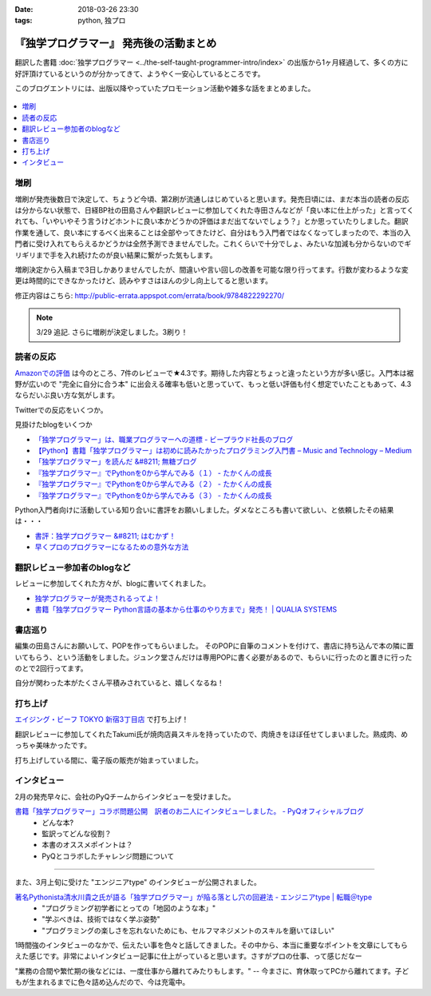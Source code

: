 :date: 2018-03-26 23:30
:tags: python, 独プロ

========================================
『独学プログラマー』 発売後の活動まとめ
========================================

翻訳した書籍 :doc:`独学プログラマー <../the-self-taught-programmer-intro/index>` の出版から1ヶ月経過して、多くの方に好評頂けているというのが分かってきて、ようやく一安心しているところです。

このブログエントリには、出版以降やっていたプロモーション活動や雑多な話をまとめました。

.. figure:: the-self-taught-programmer-2suri.*
   :width: 80%

.. contents::
   :local:

増刷
======

増刷が発売後数日で決定して、ちょうど今頃、第2刷が流通しはじめていると思います。発売日頃には、まだ本当の読者の反応は分からない状態で、日経BP社の田島さんや翻訳レビューに参加してくれた寺田さんなどが「良い本に仕上がった」と言ってくれても、「いやいやそう言うけどホントに良い本かどうかの評価はまだ出てないでしょう？」とか思っていたりしました。翻訳作業を通して、良い本にするべく出来ることは全部やってきたけど、自分はもう入門者ではなくなってしまったので、本当の入門者に受け入れてもらえるかどうかは全然予測できませんでした。これくらいで十分でしょ、みたいな加減も分からないのでギリギリまで手を入れ続けたのが良い結果に繋がった気もします。


.. raw:: html

   <blockquote class="twitter-tweet" data-lang="ja"><p lang="ja" dir="ltr">『独学プログラマー』 重版決定！！！書店に並び始めてから5日目で増刷が決定しました。やったー。これからプログラマーになりたい多くの人に読んでもらえればと思います <a href="https://t.co/eDA3652JUx">https://t.co/eDA3652JUx</a> <a href="https://twitter.com/hashtag/%E7%8B%AC%E3%83%97%E3%83%AD?src=hash&amp;ref_src=twsrc%5Etfw">#独プロ</a> <a href="https://twitter.com/hashtag/%E7%8B%AC%E5%AD%A6%E3%83%97%E3%83%AD%E3%82%B0%E3%83%A9%E3%83%9E%E3%83%BC?src=hash&amp;ref_src=twsrc%5Etfw">#独学プログラマー</a> <a href="https://t.co/EIb4DAQIFu">pic.twitter.com/EIb4DAQIFu</a></p>&mdash; Takayuki Shimizukawa (@shimizukawa) <a href="https://twitter.com/shimizukawa/status/968832118187962368?ref_src=twsrc%5Etfw">2018年2月28日</a></blockquote>
   <script async src="https://platform.twitter.com/widgets.js" charset="utf-8"></script>

増刷決定から入稿まで3日しかありませんでしたが、間違いや言い回しの改善を可能な限り行ってます。行数が変わるような変更は時間的にできなかったけど、読みやすさはほんの少し向上してると思います。

修正内容はこちら: http://public-errata.appspot.com/errata/book/9784822292270/

.. note:: 3/29 追記. さらに増刷が決定しました。3刷り！


読者の反応
===========

.. 一番低い評価が「英語版を読んだけどそれほどの内容ではない」というものでした。日本語版を是非読んで欲しいと思いつつ、翻訳版が原著を超えて良い内容にできるか、というのは難しい問題ですね。

`Amazonでの評価`_ は今のところ、7件のレビューで★4.3です。期待した内容とちょっと違ったという方が多い感じ。入門本は裾野が広いので "完全に自分に合う本" に出会える確率も低いと思っていて、もっと低い評価も付く想定でいたこともあって、4.3ならだいぶ良い方な気がします。

.. _Amazonでの評価: http://amzn.to/2BUSS3e

Twitterでの反応をいくつか。

.. raw:: html

   <blockquote class="twitter-tweet" data-lang="ja"><p lang="ja" dir="ltr">『独学プログラマー』を読んで「号泣」いただき、大変ありがとうございます。補章には、訳者のPythonに対する思いが込められていると思います。 <a href="https://t.co/nOHtyWdZ7L">https://t.co/nOHtyWdZ7L</a></p>&mdash; 日経ソフトウエア (@nikkei_software) <a href="https://twitter.com/nikkei_software/status/967960518735491072?ref_src=twsrc%5Etfw">2018年2月26日</a></blockquote>
   <script async src="https://platform.twitter.com/widgets.js" charset="utf-8"></script>

   <blockquote class="twitter-tweet" data-lang="ja"><p lang="ja" dir="ltr">秋葉原のゆうりんどうで独学プログラマー買いました。今日は4章の途中まで読んだ、するする読める…「わかっているひと（訳者）の頭フィルター」を通して出てきた文章はわかりやすいなあ… <a href="https://twitter.com/hashtag/%E7%8B%AC%E3%83%97%E3%83%AD?src=hash&amp;ref_src=twsrc%5Etfw">#独プロ</a></p>&mdash; 32imuf (@32imuf) <a href="https://twitter.com/32imuf/status/968516921183252480?ref_src=twsrc%5Etfw">2018年2月27日</a></blockquote>
   <script async src="https://platform.twitter.com/widgets.js" charset="utf-8"></script>

   <blockquote class="twitter-tweet" data-lang="ja"><p lang="ja" dir="ltr">とりあえず、4時間程度かけてざっと完読。これ、実況中継シリーズ(まだあるのかな？)的に手を動かせられる構成だけど、本当に何も分かってない人がどの程度読めるのか試してみて欲しいなw<br><br>独学プログラマー Python言語の基本から仕事のやり方まで 日経BP社 <a href="https://t.co/Tf6ewv8hZ3">https://t.co/Tf6ewv8hZ3</a></p>&mdash; りぼ (@rebornsite) <a href="https://twitter.com/rebornsite/status/968742363710611457?ref_src=twsrc%5Etfw">2018年2月28日</a></blockquote>
   <script async src="https://platform.twitter.com/widgets.js" charset="utf-8"></script>

   <blockquote class="twitter-tweet" data-lang="ja"><p lang="ja" dir="ltr">正直、独学プログラマーとか読んでる暇があるならプロダクト作りながら学べよとしか思わない。</p>&mdash; tdual@情報幾何女子 (@tdualdir) <a href="https://twitter.com/tdualdir/status/971187769736290305?ref_src=twsrc%5Etfw">2018年3月7日</a></blockquote>
   <script async src="https://platform.twitter.com/widgets.js" charset="utf-8"></script>

   <blockquote class="twitter-tweet" data-lang="ja"><p lang="ja" dir="ltr">昨日買った本、独学プログラマーと言うのですが、さらっと全体漁った感じ物凄く良さみが深い。Python 基礎からアルゴリズムその他までおせえてくれるのほんとにありがたい…。</p>&mdash; ぺんた@東京農業大に行く (@Pentab_seijin) <a href="https://twitter.com/Pentab_seijin/status/972115498824482816?ref_src=twsrc%5Etfw">2018年3月9日</a></blockquote>
   <script async src="https://platform.twitter.com/widgets.js" charset="utf-8"></script>

   <blockquote class="twitter-tweet" data-lang="ja"><p lang="ja" dir="ltr">独学プログラマー今日、コンビニで回収して速読でまず読んでみた。読みやすくて、内容がわかりやすい。ちょっとやってみようかなと思えてくるのが不思議。本のサイズもビジネス書程度で電車の中でも読めそう。本屋においてあるようなプログラミングの入門書とはちょっとテイストが違う本でした。 <a href="https://t.co/S3K80Y6w0M">https://t.co/S3K80Y6w0M</a></p>&mdash; ysk (@yskMg30) <a href="https://twitter.com/yskMg30/status/973931794599788549?ref_src=twsrc%5Etfw">2018年3月14日</a></blockquote>
   <script async src="https://platform.twitter.com/widgets.js" charset="utf-8"></script>

   <blockquote class="twitter-tweet" data-lang="ja"><p lang="ja" dir="ltr">またしてもPythonの本です。<br><br>そもそもプログラムとは何なのか？というレベルから、初心者向けに非常に丁寧に説明してくれている優れた本です。また最後の方に、この前ツイートした本も紹介されてます！<br><br>プログラム独学プログラマー Python言語の基本から仕事のやり方まで <a href="https://t.co/LMFm4hodb0">https://t.co/LMFm4hodb0</a> <a href="https://t.co/gPbUtJXd7O">pic.twitter.com/gPbUtJXd7O</a></p>&mdash; ころんぼ (@fritoris) <a href="https://twitter.com/fritoris/status/974665518987661312?ref_src=twsrc%5Etfw">2018年3月16日</a></blockquote>
   <script async src="https://platform.twitter.com/widgets.js" charset="utf-8"></script>

   <blockquote class="twitter-tweet" data-lang="ja"><p lang="ja" dir="ltr">『独学プログラマー』読んでるけどかなりいい、文系出身プログラマーでコードなんとなく書けるけど背景わかんねえわみたいな人、読むと嬉しい気分になると思う</p>&mdash; 右肩ゲロまみれ (@subwaypkpk) <a href="https://twitter.com/subwaypkpk/status/975205309894475776?ref_src=twsrc%5Etfw">2018年3月18日</a></blockquote>
   <script async src="https://platform.twitter.com/widgets.js" charset="utf-8"></script>


   <blockquote class="twitter-tweet" data-lang="ja"><p lang="ja" dir="ltr">みんなのpythonとかその他何冊かの本でクラスを勉強していたけど、一番わかりやすかったのは<br>独学プログラマー<br>だと思った</p>&mdash; ありま　かいと (@kaeruarc) <a href="https://twitter.com/kaeruarc/status/976382613144219649?ref_src=twsrc%5Etfw">2018年3月21日</a></blockquote>
   <script async src="https://platform.twitter.com/widgets.js" charset="utf-8"></script>

   <blockquote class="twitter-tweet" data-lang="ja"><p lang="ja" dir="ltr">独学プログラマー読み終わったから感想書いた。<a href="https://t.co/a6tJaftdI6">https://t.co/a6tJaftdI6</a></p>&mdash; 無糖 (@nsnonsugar) <a href="https://twitter.com/nsnonsugar/status/976703691930480640?ref_src=twsrc%5Etfw">2018年3月22日</a></blockquote>
   <script async src="https://platform.twitter.com/widgets.js" charset="utf-8"></script>


見掛けたblogをいくつか

- `「独学プログラマー」は、職業プログラマーへの道標 - ビープラウド社長のブログ <http://shacho.beproud.jp/entry/self-taught-programmer>`_

- `【Python】書籍「独学プログラマー」は初めに読みたかったプログラミング入門書 – Music and Technology – Medium <https://medium.com/music-and-technology/python-%E6%9B%B8%E7%B1%8D-%E7%8B%AC%E5%AD%A6%E3%83%97%E3%83%AD%E3%82%B0%E3%83%A9%E3%83%9E%E3%83%BC-%E3%81%AF%E5%88%9D%E3%82%81%E3%81%AB%E8%AA%AD%E3%81%BF%E3%81%9F%E3%81%8B%E3%81%A3%E3%81%9F%E3%83%97%E3%83%AD%E3%82%B0%E3%83%A9%E3%83%9F%E3%83%B3%E3%82%B0%E5%85%A5%E9%96%80%E6%9B%B8-fdbca1672796>`_

- `「独学プログラマー」を読んだ &#8211; 無糖ブログ <http://bkmts.xsrv.jp/book/>`_

- `『独学プログラマー』でPythonを0から学んでみる（１） - たかくんの成長 <http://karia68.hatenablog.com/entry/2018/03/24/181541>`_
- `『独学プログラマー』でPythonを0から学んでみる（２） - たかくんの成長 <http://karia68.hatenablog.com/entry/2018/03/25/151439>`_
- `『独学プログラマー』でPythonを0から学んでみる（３） - たかくんの成長 <http://karia68.hatenablog.com/entry/2018/03/26/173820>`_


Python入門者向けに活動している知り合いに書評をお願いしました。ダメなところも書いて欲しい、と依頼したその結果は・・・

- `書評：独学プログラマー &#8211; はむかず！ <http://hamukazu.com/2018/03/02/self-taught-programmer/>`_

- `早くプロのプログラマーになるための意外な方法 <https://t.co/ZYqXDFnw1P>`_


翻訳レビュー参加者のblogなど
=============================

レビューに参加してくれた方々が、blogに書いてくれました。

- `独学プログラマーが発売されるってよ！ <http://kamekokamekame.net/book/2018/02/17/article.html>`_
- `書籍「独学プログラマー Python言語の基本から仕事のやり方まで」発売！ | QUALIA SYSTEMS <https://staff.qualias.jp/news/python_book_review/>`_


書店巡り
========

編集の田島さんにお願いして、POPを作ってもらいました。
そのPOPに自筆のコメントを付けて、書店に持ち込んで本の隣に置いてもらう、という活動をしました。ジュンク堂さんだけは専用POPに書く必要があるので、もらいに行ったのと置きに行ったのとで2回行ってます。

自分が関わった本がたくさん平積みされていると、嬉しくなるね！

.. raw:: html

   <blockquote class="twitter-tweet" data-lang="ja"><p lang="ja" dir="ltr">『独学プログラマー』POP置かせてもらった！よろしくお願いしますー <a href="https://twitter.com/hashtag/%E7%8B%AC%E3%83%97%E3%83%AD?src=hash&amp;ref_src=twsrc%5Etfw">#独プロ</a> (@ 三省堂書店 神保町本店 - <a href="https://twitter.com/honten_sanseido?ref_src=twsrc%5Etfw">@honten_sanseido</a> in 千代田区, 東京都) <a href="https://t.co/AdSCYcRP1N">https://t.co/AdSCYcRP1N</a> <a href="https://t.co/V8qCW1UQdT">pic.twitter.com/V8qCW1UQdT</a></p>&mdash; Takayuki Shimizukawa (@shimizukawa) <a href="https://twitter.com/shimizukawa/status/971972228983111680?ref_src=twsrc%5Etfw">2018年3月9日</a></blockquote>
   <script async src="https://platform.twitter.com/widgets.js" charset="utf-8"></script>

   <blockquote class="twitter-tweet" data-lang="ja"><p lang="ja" dir="ltr">駅構内の本屋にも『独学プログラマー』置いてた！ <a href="https://twitter.com/hashtag/%E7%8B%AC%E3%83%97%E3%83%AD?src=hash&amp;ref_src=twsrc%5Etfw">#独プロ</a> (@ book express in 台東区, 東京都) <a href="https://t.co/WG867plk4p">https://t.co/WG867plk4p</a> <a href="https://t.co/vZiIHwhRC4">pic.twitter.com/vZiIHwhRC4</a></p>&mdash; Takayuki Shimizukawa (@shimizukawa) <a href="https://twitter.com/shimizukawa/status/971984694421045251?ref_src=twsrc%5Etfw">2018年3月9日</a></blockquote>
   <script async src="https://platform.twitter.com/widgets.js" charset="utf-8"></script>

   <blockquote class="twitter-tweet" data-lang="ja"><p lang="ja" dir="ltr">『独学プログラマー』ダブルだ！POPは預けたので後で置いてもらえる（と思う） <a href="https://twitter.com/hashtag/%E7%8B%AC%E3%83%97%E3%83%AD?src=hash&amp;ref_src=twsrc%5Etfw">#独プロ</a> (@ 明正堂書店 - <a href="https://twitter.com/K92style?ref_src=twsrc%5Etfw">@k92style</a> in 台東区, 東京都) <a href="https://t.co/hX9ByiwVDP">https://t.co/hX9ByiwVDP</a> <a href="https://t.co/3GEmfgzUB3">pic.twitter.com/3GEmfgzUB3</a></p>&mdash; Takayuki Shimizukawa (@shimizukawa) <a href="https://twitter.com/shimizukawa/status/971989092694028288?ref_src=twsrc%5Etfw">2018年3月9日</a></blockquote>
   <script async src="https://platform.twitter.com/widgets.js" charset="utf-8"></script>

   <blockquote class="twitter-tweet" data-lang="ja"><p lang="ja" dir="ltr">『独学プログラマー』1冊、『エキスパートPythonプログラミング 改訂2版』2冊、あったー (@ 有隣堂 - <a href="https://twitter.com/yurindo_akb?ref_src=twsrc%5Etfw">@yurindo_akb</a> in 千代田区, 東京都) <a href="https://t.co/ab9jPPShGe">https://t.co/ab9jPPShGe</a></p>&mdash; Takayuki Shimizukawa (@shimizukawa) <a href="https://twitter.com/shimizukawa/status/971996535872397313?ref_src=twsrc%5Etfw">2018年3月9日</a></blockquote>
   <script async src="https://platform.twitter.com/widgets.js" charset="utf-8"></script>

   <blockquote class="twitter-tweet" data-lang="ja"><p lang="ja" dir="ltr">『独学プログラマー』『エキスパートPythonプログラミング 改訂2版』両方平置き！ <a href="https://twitter.com/hashtag/%E7%8B%AC%E3%83%97%E3%83%AD?src=hash&amp;ref_src=twsrc%5Etfw">#独プロ</a> <a href="https://twitter.com/hashtag/expertpython?src=hash&amp;ref_src=twsrc%5Etfw">#expertpython</a> (@ 書泉ブックタワー - <a href="https://twitter.com/shosen_bt?ref_src=twsrc%5Etfw">@shosen_bt</a> in 千代田区, 東京都) <a href="https://t.co/zwtcWpD1ss">https://t.co/zwtcWpD1ss</a> <a href="https://t.co/RrRbXxUHpl">pic.twitter.com/RrRbXxUHpl</a></p>&mdash; Takayuki Shimizukawa (@shimizukawa) <a href="https://twitter.com/shimizukawa/status/971999692765609984?ref_src=twsrc%5Etfw">2018年3月9日</a></blockquote>
   <script async src="https://platform.twitter.com/widgets.js" charset="utf-8"></script>

   <blockquote class="twitter-tweet" data-lang="ja"><p lang="ja" dir="ltr">『独学プログラマー』、POP置いてもらえるやったー！ <a href="https://twitter.com/hashtag/%E7%8B%AC%E3%83%97%E3%83%AD?src=hash&amp;ref_src=twsrc%5Etfw">#独プロ</a> (@ 紀伊國屋書店 大手町ビル店 in 千代田区, 東京都) <a href="https://t.co/2IC4Hdb2AH">https://t.co/2IC4Hdb2AH</a> <a href="https://t.co/XNlDUqRdD3">pic.twitter.com/XNlDUqRdD3</a></p>&mdash; Takayuki Shimizukawa (@shimizukawa) <a href="https://twitter.com/shimizukawa/status/972019662656606208?ref_src=twsrc%5Etfw">2018年3月9日</a></blockquote>
   <script async src="https://platform.twitter.com/widgets.js" charset="utf-8"></script>

   <blockquote class="twitter-tweet" data-lang="ja"><p lang="ja" dir="ltr">『独学プログラマー』POP置いてきた！8冊くらい平積みされてた。写真のSNS公開は上に確認が要るらしいので面倒で断念.. <a href="https://twitter.com/hashtag/%E7%8B%AC%E3%83%97%E3%83%AD?src=hash&amp;ref_src=twsrc%5Etfw">#独プロ</a> (@ ブックファースト 新宿店 in 新宿区, 東京都) <a href="https://t.co/6Kk7rqaMb8">https://t.co/6Kk7rqaMb8</a></p>&mdash; Takayuki Shimizukawa (@shimizukawa) <a href="https://twitter.com/shimizukawa/status/972333377192853504?ref_src=twsrc%5Etfw">2018年3月10日</a></blockquote>
   <script async src="https://platform.twitter.com/widgets.js" charset="utf-8"></script>

   <blockquote class="twitter-tweet" data-lang="ja"><p lang="ja" dir="ltr">『独学プログラマー』が週間ランキングで5位になってた！！POPもお願いしてきました <a href="https://twitter.com/hashtag/%E7%8B%AC%E3%83%97%E3%83%AD?src=hash&amp;ref_src=twsrc%5Etfw">#独プロ</a> (@ 紀伊國屋書店 新宿本店 - <a href="https://twitter.com/KinoShinjuku?ref_src=twsrc%5Etfw">@kinoshinjuku</a> in 新宿区, 東京都) <a href="https://t.co/CVFpih70NQ">https://t.co/CVFpih70NQ</a> <a href="https://t.co/G3rk2QMGxl">pic.twitter.com/G3rk2QMGxl</a></p>&mdash; Takayuki Shimizukawa (@shimizukawa) <a href="https://twitter.com/shimizukawa/status/972336864458878977?ref_src=twsrc%5Etfw">2018年3月10日</a></blockquote>
   <script async src="https://platform.twitter.com/widgets.js" charset="utf-8"></script>

   <blockquote class="twitter-tweet" data-lang="ja"><p lang="ja" dir="ltr">『独学プログラマー』2冊発見～ <a href="https://twitter.com/hashtag/%E7%8B%AC%E3%83%97%E3%83%AD?src=hash&amp;ref_src=twsrc%5Etfw">#独プロ</a> (@ 文教堂書店 東陽町駅前店 in 江東区, 東京都) <a href="https://t.co/x5fAl8msB8">https://t.co/x5fAl8msB8</a> <a href="https://t.co/DZIMCxUA6H">pic.twitter.com/DZIMCxUA6H</a></p>&mdash; Takayuki Shimizukawa (@shimizukawa) <a href="https://twitter.com/shimizukawa/status/973101481464418305?ref_src=twsrc%5Etfw">2018年3月12日</a></blockquote>
   <script async src="https://platform.twitter.com/widgets.js" charset="utf-8"></script>

   <blockquote class="twitter-tweet" data-lang="ja"><p lang="ja" dir="ltr">『独学プログラマー』のPOP置かせてもらった！あとでラミネート加工するらしい。数えたら3つのコーナーに合計33冊あった。すげー <a href="https://twitter.com/hashtag/%E7%8B%AC%E3%83%97%E3%83%AD?src=hash&amp;ref_src=twsrc%5Etfw">#独プロ</a> (@ ジュンク堂書店 池袋本店 - <a href="https://twitter.com/junkudo_ike?ref_src=twsrc%5Etfw">@junkudo_ike</a> in 豊島区, 東京都) <a href="https://t.co/U64pr2W5Il">https://t.co/U64pr2W5Il</a> <a href="https://t.co/MpZ0UqdT3O">pic.twitter.com/MpZ0UqdT3O</a></p>&mdash; Takayuki Shimizukawa (@shimizukawa) <a href="https://twitter.com/shimizukawa/status/973771017515683842?ref_src=twsrc%5Etfw">2018年3月14日</a></blockquote>
   <script async src="https://platform.twitter.com/widgets.js" charset="utf-8"></script>

   <blockquote class="twitter-tweet" data-lang="ja"><p lang="ja" dir="ltr">お知らせ：日経BP社『独学プログラマー　Python言語の基本から仕事のやり方まで』の監訳者、清水川貴之さんから直筆POPをいただきました！ぜひ店頭でご覧ください。 <a href="https://t.co/bXzqJeopMa">pic.twitter.com/bXzqJeopMa</a></p>&mdash; ジュンク堂書店池袋本店/PC書 (@junkudo_ike_pc) <a href="https://twitter.com/junkudo_ike_pc/status/974264527909928960?ref_src=twsrc%5Etfw">2018年3月15日</a></blockquote>
   <script async src="https://platform.twitter.com/widgets.js" charset="utf-8"></script>

   <blockquote class="twitter-tweet" data-lang="ja"><p lang="ja" dir="ltr">『独学プログラマー』POP置いてもらった～ <a href="https://twitter.com/hashtag/%E7%8B%AC%E3%83%97%E3%83%AD?src=hash&amp;ref_src=twsrc%5Etfw">#独プロ</a> (@ 三省堂書店 池袋本店 - <a href="https://twitter.com/ikehon_sanseido?ref_src=twsrc%5Etfw">@ikehon_sanseido</a> in 豊島区, 東京都) <a href="https://t.co/whSyvKpcl4">https://t.co/whSyvKpcl4</a> <a href="https://t.co/Vkygpg5Dxs">pic.twitter.com/Vkygpg5Dxs</a></p>&mdash; Takayuki Shimizukawa (@shimizukawa) <a href="https://twitter.com/shimizukawa/status/973775173227827200?ref_src=twsrc%5Etfw">2018年3月14日</a></blockquote>
   <script async src="https://platform.twitter.com/widgets.js" charset="utf-8"></script>


打ち上げ
========

`エイジング・ビーフ TOKYO 新宿3丁目店`_ で打ち上げ！

翻訳レビューに参加してくれたTakumi氏が焼肉店員スキルを持っていたので、肉焼きをほぼ任せてしまいました。熟成肉、めっちゃ美味かったです。

.. _エイジング・ビーフ TOKYO 新宿3丁目店: http://agingbeef.jp/gab_tokyo

.. raw:: html

   <blockquote class="twitter-tweet" data-lang="ja"><p lang="ja" dir="ltr">『独学プログラマー』の打ち上げ！！熟成肉きたー！！ <a href="https://twitter.com/hashtag/%E7%8B%AC%E3%83%97%E3%83%AD?src=hash&amp;ref_src=twsrc%5Etfw">#独プロ</a> (@ エイジング・ビーフ TOKYO 新宿3丁目店 in 新宿区, 東京都) <a href="https://t.co/rfh3IgoIpO">https://t.co/rfh3IgoIpO</a> <a href="https://t.co/orlQduNAiw">pic.twitter.com/orlQduNAiw</a></p>&mdash; Takayuki Shimizukawa (@shimizukawa) <a href="https://twitter.com/shimizukawa/status/976056478825091073?ref_src=twsrc%5Etfw">2018年3月20日</a></blockquote>
   <script async src="https://platform.twitter.com/widgets.js" charset="utf-8"></script>

   <blockquote class="twitter-tweet" data-lang="ja"><p lang="ja" dir="ltr">『独学プログラマー』の打ち上げはまだまだ肉肉 <a href="https://twitter.com/hashtag/%E7%8B%AC%E3%83%97%E3%83%AD?src=hash&amp;ref_src=twsrc%5Etfw">#独プロ</a> (@ エイジング・ビーフ TOKYO 新宿3丁目店 in 新宿区, 東京都) <a href="https://t.co/QHOCnzebsW">https://t.co/QHOCnzebsW</a> <a href="https://t.co/X5zNjYRLVC">pic.twitter.com/X5zNjYRLVC</a></p>&mdash; Takayuki Shimizukawa (@shimizukawa) <a href="https://twitter.com/shimizukawa/status/976072101537951744?ref_src=twsrc%5Etfw">2018年3月20日</a></blockquote>
   <script async src="https://platform.twitter.com/widgets.js" charset="utf-8"></script>

   <blockquote class="twitter-tweet" data-lang="ja"><p lang="ja" dir="ltr">『独学プログラマー』の打ち上げ、モツに突入しました <a href="https://twitter.com/hashtag/%E7%8B%AC%E3%83%97%E3%83%AD?src=hash&amp;ref_src=twsrc%5Etfw">#独プロ</a> (@ エイジング・ビーフ TOKYO 新宿3丁目店 in 新宿区, 東京都) <a href="https://t.co/mGeAm15Hhi">https://t.co/mGeAm15Hhi</a> <a href="https://t.co/X6JutDGekG">pic.twitter.com/X6JutDGekG</a></p>&mdash; Takayuki Shimizukawa (@shimizukawa) <a href="https://twitter.com/shimizukawa/status/976079176037027840?ref_src=twsrc%5Etfw">2018年3月20日</a></blockquote>
   <script async src="https://platform.twitter.com/widgets.js" charset="utf-8"></script>

   <blockquote class="twitter-tweet" data-lang="ja"><p lang="ja" dir="ltr">『独学プログラマー』の打ち上げしてる間にKindle版が出てた <a href="https://t.co/oKGJOy17Nc">https://t.co/oKGJOy17Nc</a> <a href="https://twitter.com/hashtag/%E7%8B%AC%E3%83%97%E3%83%AD?src=hash&amp;ref_src=twsrc%5Etfw">#独プロ</a></p>&mdash; Takayuki Shimizukawa (@shimizukawa) <a href="https://twitter.com/shimizukawa/status/976108951996477440?ref_src=twsrc%5Etfw">2018年3月20日</a></blockquote>
   <script async src="https://platform.twitter.com/widgets.js" charset="utf-8"></script>

打ち上げしている間に、電子版の販売が始まっていました。


インタビュー
============

2月の発売早々に、会社のPyQチームからインタビューを受けました。

`書籍「独学プログラマー」コラボ問題公開　訳者のお二人にインタビューしました。 - PyQオフィシャルブログ`__
  - どんな本?
  - 監訳ってどんな役割？
  - 本書のオススメポイントは？
  - PyQとコラボしたチャレンジ問題について

.. __: http://blog.pyq.jp/entry/interview_dokugaku_180226


------------

また、3月上旬に受けた "エンジニアtype" のインタビューが公開されました。

`著名Pythonista清水川貴之氏が語る「独学プログラマー」が陥る落とし穴の回避法 - エンジニアtype | 転職＠type`_
  - "プログラミング初学者にとっての「地図のような本」"
  - "学ぶべきは、技術ではなく学ぶ姿勢"
  - "プログラミングの楽しさを忘れないためにも、セルフマネジメントのスキルを磨いてほしい"


1時間強のインタビューのなかで、伝えたい事を色々と話してきました。その中から、本当に重要なポイントを文章にしてもらえた感じです。非常によいインタビュー記事に仕上がっていると思います。さすがプロの仕事、って感じだなー

"業務の合間や繁忙期の後などには、一度仕事から離れてみたりもします。" -- 今まさに、育休取ってPCから離れてます。子どもが生まれるまでに色々詰め込んだので、今は充電中。


.. _著名Pythonista清水川貴之氏が語る「独学プログラマー」が陥る落とし穴の回避法 - エンジニアtype | 転職＠type: https://type.jp/et/feature/6678


